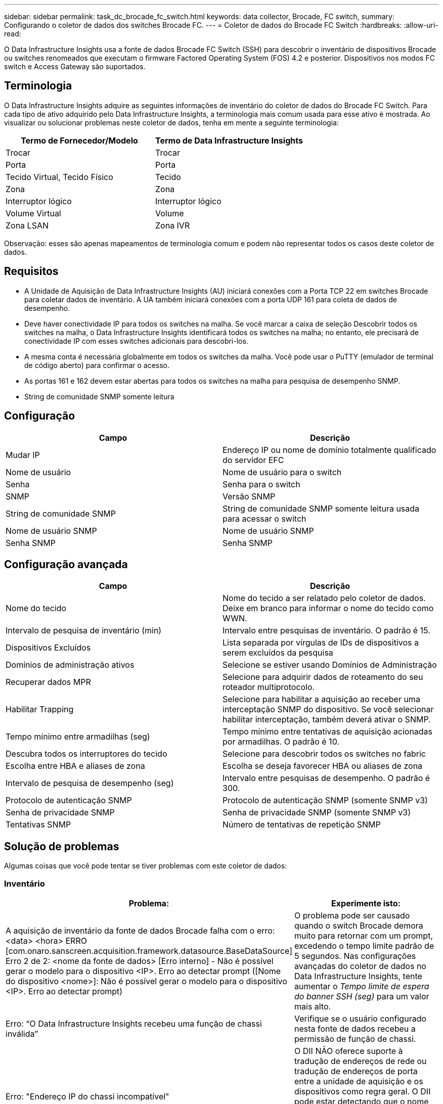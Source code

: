 ---
sidebar: sidebar 
permalink: task_dc_brocade_fc_switch.html 
keywords: data collector, Brocade, FC switch, 
summary: Configurando o coletor de dados dos switches Brocade FC. 
---
= Coletor de dados do Brocade FC Switch
:hardbreaks:
:allow-uri-read: 


[role="lead"]
O Data Infrastructure Insights usa a fonte de dados Brocade FC Switch (SSH) para descobrir o inventário de dispositivos Brocade ou switches renomeados que executam o firmware Factored Operating System (FOS) 4.2 e posterior.  Dispositivos nos modos FC switch e Access Gateway são suportados.



== Terminologia

O Data Infrastructure Insights adquire as seguintes informações de inventário do coletor de dados do Brocade FC Switch.  Para cada tipo de ativo adquirido pelo Data Infrastructure Insights, a terminologia mais comum usada para esse ativo é mostrada.  Ao visualizar ou solucionar problemas neste coletor de dados, tenha em mente a seguinte terminologia:

[cols="2*"]
|===
| Termo de Fornecedor/Modelo | Termo de Data Infrastructure Insights 


| Trocar | Trocar 


| Porta | Porta 


| Tecido Virtual, Tecido Físico | Tecido 


| Zona | Zona 


| Interruptor lógico | Interruptor lógico 


| Volume Virtual | Volume 


| Zona LSAN | Zona IVR 
|===
Observação: esses são apenas mapeamentos de terminologia comum e podem não representar todos os casos deste coletor de dados.



== Requisitos

* A Unidade de Aquisição de Data Infrastructure Insights (AU) iniciará conexões com a Porta TCP 22 em switches Brocade para coletar dados de inventário.  A UA também iniciará conexões com a porta UDP 161 para coleta de dados de desempenho.
* Deve haver conectividade IP para todos os switches na malha.  Se você marcar a caixa de seleção Descobrir todos os switches na malha, o Data Infrastructure Insights identificará todos os switches na malha; no entanto, ele precisará de conectividade IP com esses switches adicionais para descobri-los.
* A mesma conta é necessária globalmente em todos os switches da malha.  Você pode usar o PuTTY (emulador de terminal de código aberto) para confirmar o acesso.
* As portas 161 e 162 devem estar abertas para todos os switches na malha para pesquisa de desempenho SNMP.
* String de comunidade SNMP somente leitura




== Configuração

[cols="2*"]
|===
| Campo | Descrição 


| Mudar IP | Endereço IP ou nome de domínio totalmente qualificado do servidor EFC 


| Nome de usuário | Nome de usuário para o switch 


| Senha | Senha para o switch 


| SNMP | Versão SNMP 


| String de comunidade SNMP | String de comunidade SNMP somente leitura usada para acessar o switch 


| Nome de usuário SNMP | Nome de usuário SNMP 


| Senha SNMP | Senha SNMP 
|===


== Configuração avançada

[cols="2*"]
|===
| Campo | Descrição 


| Nome do tecido | Nome do tecido a ser relatado pelo coletor de dados.  Deixe em branco para informar o nome do tecido como WWN. 


| Intervalo de pesquisa de inventário (min) | Intervalo entre pesquisas de inventário.  O padrão é 15. 


| Dispositivos Excluídos | Lista separada por vírgulas de IDs de dispositivos a serem excluídos da pesquisa 


| Domínios de administração ativos | Selecione se estiver usando Domínios de Administração 


| Recuperar dados MPR | Selecione para adquirir dados de roteamento do seu roteador multiprotocolo. 


| Habilitar Trapping | Selecione para habilitar a aquisição ao receber uma interceptação SNMP do dispositivo.  Se você selecionar habilitar interceptação, também deverá ativar o SNMP. 


| Tempo mínimo entre armadilhas (seg) | Tempo mínimo entre tentativas de aquisição acionadas por armadilhas.  O padrão é 10. 


| Descubra todos os interruptores do tecido | Selecione para descobrir todos os switches no fabric 


| Escolha entre HBA e aliases de zona | Escolha se deseja favorecer HBA ou aliases de zona 


| Intervalo de pesquisa de desempenho (seg) | Intervalo entre pesquisas de desempenho.  O padrão é 300. 


| Protocolo de autenticação SNMP | Protocolo de autenticação SNMP (somente SNMP v3) 


| Senha de privacidade SNMP | Senha de privacidade SNMP (somente SNMP v3) 


| Tentativas SNMP | Número de tentativas de repetição SNMP 
|===


== Solução de problemas

Algumas coisas que você pode tentar se tiver problemas com este coletor de dados:



=== Inventário

[cols="2*"]
|===
| Problema: | Experimente isto: 


| A aquisição de inventário da fonte de dados Brocade falha com o erro: <data> <hora> ERRO [com.onaro.sanscreen.acquisition.framework.datasource.BaseDataSource] Erro 2 de 2: <nome da fonte de dados> [Erro interno] - Não é possível gerar o modelo para o dispositivo <IP>.  Erro ao detectar prompt ([Nome do dispositivo <nome>]: Não é possível gerar o modelo para o dispositivo <IP>.  Erro ao detectar prompt) | O problema pode ser causado quando o switch Brocade demora muito para retornar com um prompt, excedendo o tempo limite padrão de 5 segundos.  Nas configurações avançadas do coletor de dados no Data Infrastructure Insights, tente aumentar o _Tempo limite de espera do banner SSH (seg)_ para um valor mais alto. 


| Erro: “O Data Infrastructure Insights recebeu uma função de chassi inválida” | Verifique se o usuário configurado nesta fonte de dados recebeu a permissão de função de chassi. 


| Erro: "Endereço IP do chassi incompatível" | O DII NÃO oferece suporte à tradução de endereços de rede ou tradução de endereços de porta entre a unidade de aquisição e os dispositivos como regra geral.  O DII pode estar detectando que o nome do host/endereço IP na configuração do coletor NÃO corresponde a nenhum dos endereços que o dispositivo acredita ter. 


| Receber uma mensagem de que mais de 1 nó está conectado à porta do Access Gateway | Verifique se o dispositivo NPV está operando corretamente e se todos os WWNs conectados são esperados.  Não adquira o dispositivo NPV diretamente.  Em vez disso, a aquisição do switch de tecido central coletará os dados do dispositivo NPV. 


| Erro: ....Máximo de sessões remotas para login... | O FOS tem limites diferentes para o número de sessões SSH simultâneas suportadas por função de usuário.  A sessão SSH do DII para este dispositivo está sendo rejeitada no login por violar esses limites.  Isso pode ser um sinal de que você tem coletores duplicados descobrindo o mesmo ativo, o que deve ser evitado 
|===


=== Desempenho

[cols="2*"]
|===
| Problema: | Experimente isto: 


| A coleta de desempenho falha com "Tempo limite esgotado durante o envio da solicitação SNMP". | Dependendo das variáveis de consulta e da configuração do switch, algumas consultas podem exceder o tempo limite padrão. link:https://kb.netapp.com/Cloud/ncds/nds/dii/dii_kbs/Data_Infrastructure_Insights_Brocade_data_source_fails_performance_collection_with_a_timeout_due_to_default_SNMP_configuration["Saber mais"] . 


| A coleta de desempenho falha com ...Duplicatas de linha encontradas na tabela SNMP... | O DII detectou respostas SNMP ruins.  Provavelmente você está executando o FOS 8.2.3e.  Atualize para 8.2.3e2 ou superior. 


| As coletas de desempenho falham com ...Nome de usuário desconhecido... | Você configurou seu coletor DII com um valor "Nome de usuário SNMP" que não está alocado em um dos slots de usuário SNMPv3.  Simplesmente criar um usuário no Brocade FOS NÃO o habilita necessariamente como um usuário SNMPv3 - você deve colocá-lo em um dos slots de usuário v3. 


| As coletas de desempenho falham com ...Nível de segurança sem suporte... | Você configurou seu coletor DII para usar SNMPv3, mas com criptografia (também conhecida como privacidade) e/ou configurações de autorização que não estão habilitadas no dispositivo em questão. 


| A coleta de desempenho falha com ...A senha de privacidade vazia é permitida somente para o Protocolo de Privacidade NENHUM | Você configurou seu coletor DII para usar SNMPv3, com uma criptografia também conhecida como protocolo de privacidade (AES, etc.), mas você tem um valor "SNMP Privacy Password" vazio, então o DII não pode negociar fluxos de dados SNMPv3 criptografados com este dispositivo 


| A coleta de desempenho falha com .....VF:nn, erro: Sem acesso... | Você configurou seu coletor DII para usar SNMPv3 em um dispositivo com vários Virtual Fabrics habilitados, mas o usuário SNMPv3 NÃO tem direitos para VF NN.  O DII não oferece suporte à descoberta parcial de um ativo físico - você deve sempre conceder acesso ao DII a todos os 128 VFs possíveis de forma proativa, pois o DII sempre tentará recuperar dados de desempenho para qualquer VF existente em um determinado dispositivo físico. 
|===
Informações adicionais podem ser encontradas emlink:concept_requesting_support.html["Apoiar"] página ou nolink:reference_data_collector_support_matrix.html["Matriz de Suporte ao Coletor de Dados"] .
